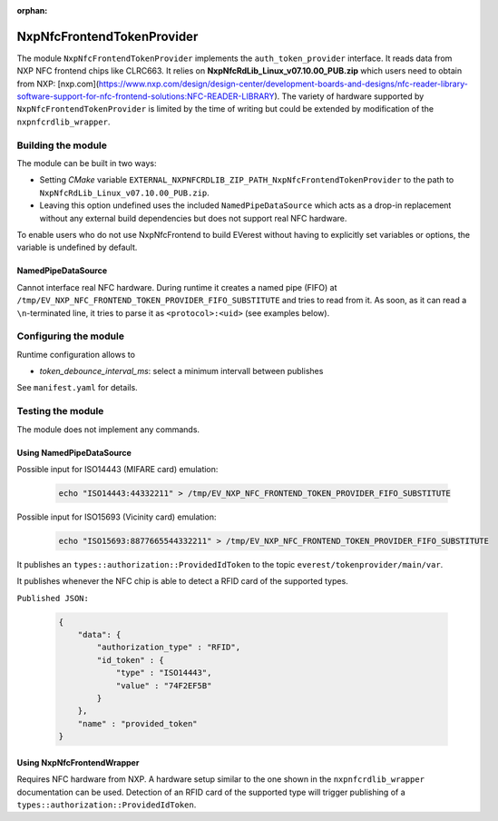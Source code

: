 :orphan:

.. _everest_modules_handwritten_NxpNfcFrontendTokenProvider:

***************************
NxpNfcFrontendTokenProvider
***************************

The module ``NxpNfcFrontendTokenProvider`` implements the ``auth_token_provider`` interface.
It reads data from NXP NFC frontend chips like CLRC663.
It relies on **NxpNfcRdLib_Linux_v07.10.00_PUB.zip** which users need to obtain from NXP: [nxp.com](https://www.nxp.com/design/design-center/development-boards-and-designs/nfc-reader-library-software-support-for-nfc-frontend-solutions:NFC-READER-LIBRARY).
The variety of hardware supported by ``NxpNfcFrontendTokenProvider`` is limited by the time of writing but could be extended by modification of the ``nxpnfcrdlib_wrapper``.

Building the module
===================
The module can be built in two ways:

* Setting *CMake* variable ``EXTERNAL_NXPNFCRDLIB_ZIP_PATH_NxpNfcFrontendTokenProvider`` to the path to ``NxpNfcRdLib_Linux_v07.10.00_PUB.zip``.
* Leaving this option undefined uses the included ``NamedPipeDataSource`` which acts as a drop-in replacement without any external build dependencies but does not support real NFC hardware.

To enable users who do not use NxpNfcFrontend to build EVerest without having to explicitly set variables or options, the variable is undefined by default.

NamedPipeDataSource
-------------------

Cannot interface real NFC hardware.
During runtime it creates a named pipe (FIFO) at ``/tmp/EV_NXP_NFC_FRONTEND_TOKEN_PROVIDER_FIFO_SUBSTITUTE`` and tries to read from it.
As soon, as it can read a ``\n``-terminated line, it tries to parse it as ``<protocol>:<uid>`` (see examples below).

Configuring the module
======================

Runtime configuration allows to

* *token_debounce_interval_ms*: select a minimum intervall between publishes

See ``manifest.yaml`` for details.

Testing the module
==================

The module does not implement any commands.

Using NamedPipeDataSource
-------------------------

Possible input for ISO14443 (MIFARE card) emulation:

  .. code-block:: bash

    echo "ISO14443:44332211" > /tmp/EV_NXP_NFC_FRONTEND_TOKEN_PROVIDER_FIFO_SUBSTITUTE
    
Possible input for ISO15693 (Vicinity card) emulation:

  .. code-block:: bash

    echo "ISO15693:8877665544332211" > /tmp/EV_NXP_NFC_FRONTEND_TOKEN_PROVIDER_FIFO_SUBSTITUTE

It publishes an ``types::authorization::ProvidedIdToken`` to the topic ``everest/tokenprovider/main/var``.

It publishes whenever the NFC chip is able to detect a RFID card of the supported types.

``Published JSON:``

  .. code-block:: JSON
 
        {
            "data": {
                "authorization_type" : "RFID",
                "id_token" : {
                    "type" : "ISO14443",
                    "value" : "74F2EF5B"
                }
            },
            "name" : "provided_token"
        }


Using NxpNfcFrontendWrapper
---------------------------

Requires NFC hardware from NXP.
A hardware setup similar to the one shown in the ``nxpnfcrdlib_wrapper`` documentation can be used.
Detection of an RFID card of the supported type will trigger publishing of a ``types::authorization::ProvidedIdToken``.
